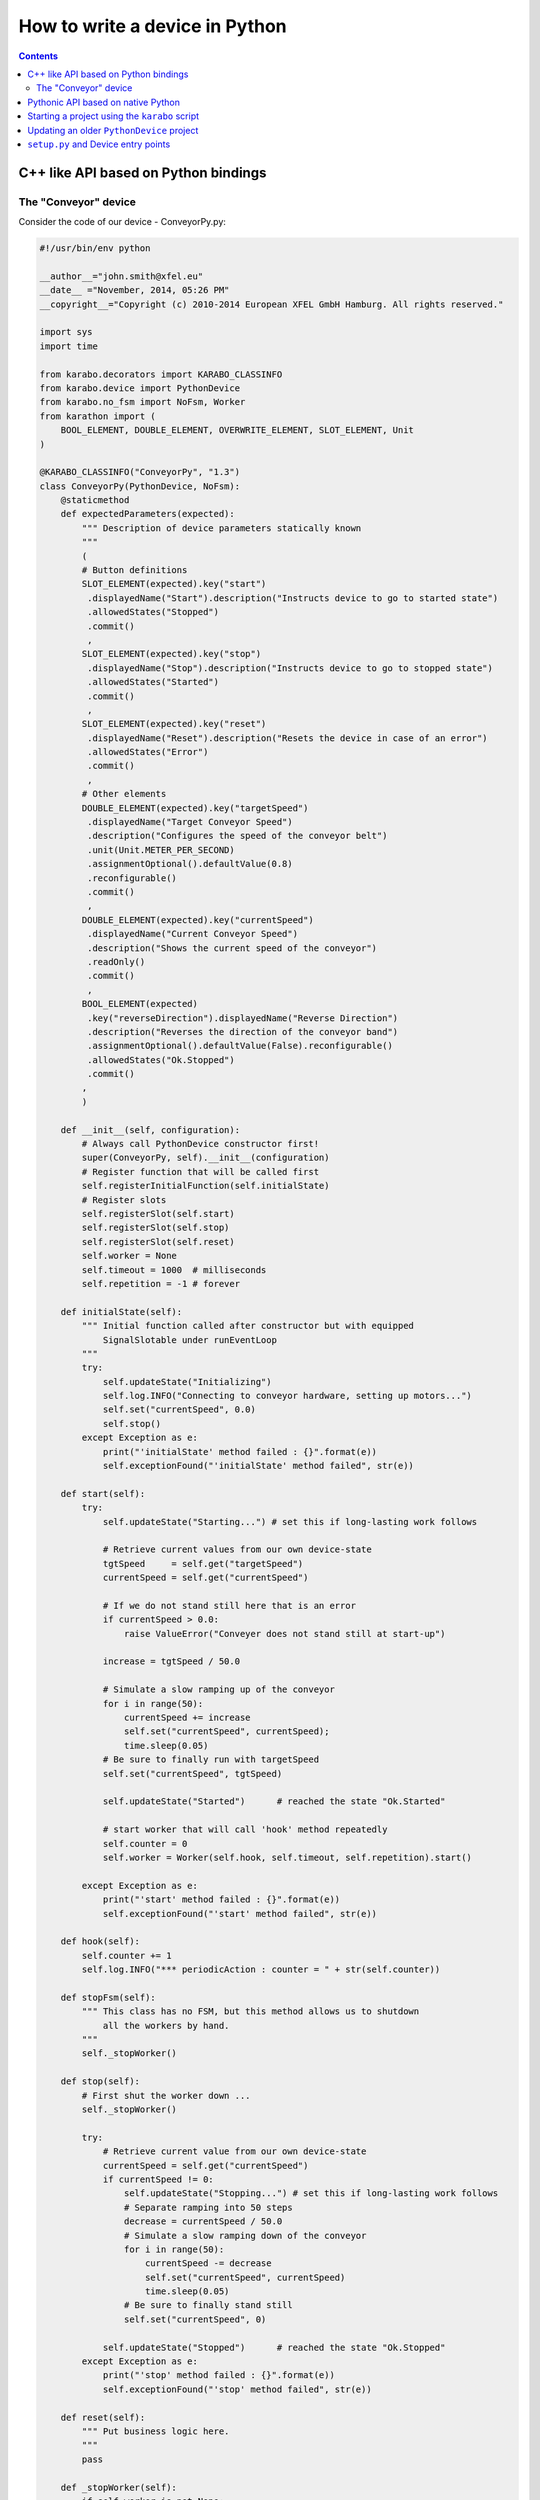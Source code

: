 
.. _pythonDevice:

*******************************
How to write a device in Python
*******************************

.. contents::
    :depth: 2

C++ like API based on Python bindings
=====================================


The "Conveyor" device
---------------------

Consider the code of our device - ConveyorPy.py:

.. code-block:: python

    #!/usr/bin/env python
    
    __author__="john.smith@xfel.eu"
    __date__ ="November, 2014, 05:26 PM"
    __copyright__="Copyright (c) 2010-2014 European XFEL GmbH Hamburg. All rights reserved."
    
    import sys
    import time

    from karabo.decorators import KARABO_CLASSINFO
    from karabo.device import PythonDevice
    from karabo.no_fsm import NoFsm, Worker
    from karathon import (
        BOOL_ELEMENT, DOUBLE_ELEMENT, OVERWRITE_ELEMENT, SLOT_ELEMENT, Unit
    )

    @KARABO_CLASSINFO("ConveyorPy", "1.3")
    class ConveyorPy(PythonDevice, NoFsm):
        @staticmethod
        def expectedParameters(expected):
            """ Description of device parameters statically known
            """
            (
            # Button definitions
            SLOT_ELEMENT(expected).key("start")
             .displayedName("Start").description("Instructs device to go to started state")
             .allowedStates("Stopped")
             .commit()
             ,
            SLOT_ELEMENT(expected).key("stop")
             .displayedName("Stop").description("Instructs device to go to stopped state")
             .allowedStates("Started")
             .commit()
             ,
            SLOT_ELEMENT(expected).key("reset")
             .displayedName("Reset").description("Resets the device in case of an error")
             .allowedStates("Error")
             .commit()
             ,
            # Other elements
            DOUBLE_ELEMENT(expected).key("targetSpeed")
             .displayedName("Target Conveyor Speed")
             .description("Configures the speed of the conveyor belt")
             .unit(Unit.METER_PER_SECOND)
             .assignmentOptional().defaultValue(0.8)
             .reconfigurable()
             .commit()
             ,
            DOUBLE_ELEMENT(expected).key("currentSpeed")
             .displayedName("Current Conveyor Speed")
             .description("Shows the current speed of the conveyor")
             .readOnly()
             .commit()
             ,
            BOOL_ELEMENT(expected)
             .key("reverseDirection").displayedName("Reverse Direction")
             .description("Reverses the direction of the conveyor band")
             .assignmentOptional().defaultValue(False).reconfigurable()
             .allowedStates("Ok.Stopped")
             .commit()
            ,
            )

        def __init__(self, configuration):
            # Always call PythonDevice constructor first!
            super(ConveyorPy, self).__init__(configuration)
            # Register function that will be called first
            self.registerInitialFunction(self.initialState)
            # Register slots
            self.registerSlot(self.start)
            self.registerSlot(self.stop) 
            self.registerSlot(self.reset)
            self.worker = None
            self.timeout = 1000  # milliseconds
            self.repetition = -1 # forever

        def initialState(self):
            """ Initial function called after constructor but with equipped
                SignalSlotable under runEventLoop
            """
            try:
                self.updateState("Initializing")
                self.log.INFO("Connecting to conveyor hardware, setting up motors...")
                self.set("currentSpeed", 0.0)
                self.stop()
            except Exception as e:
                print("'initialState' method failed : {}".format(e))
                self.exceptionFound("'initialState' method failed", str(e))

        def start(self):
            try:
                self.updateState("Starting...") # set this if long-lasting work follows

                # Retrieve current values from our own device-state
                tgtSpeed     = self.get("targetSpeed")
                currentSpeed = self.get("currentSpeed")

                # If we do not stand still here that is an error
                if currentSpeed > 0.0:
                    raise ValueError("Conveyer does not stand still at start-up")

                increase = tgtSpeed / 50.0

                # Simulate a slow ramping up of the conveyor
                for i in range(50):
                    currentSpeed += increase
                    self.set("currentSpeed", currentSpeed);
                    time.sleep(0.05)
                # Be sure to finally run with targetSpeed
                self.set("currentSpeed", tgtSpeed)

                self.updateState("Started")      # reached the state "Ok.Started"

                # start worker that will call 'hook' method repeatedly
                self.counter = 0
                self.worker = Worker(self.hook, self.timeout, self.repetition).start()

            except Exception as e:
                print("'start' method failed : {}".format(e))
                self.exceptionFound("'start' method failed", str(e))

        def hook(self):
            self.counter += 1
            self.log.INFO("*** periodicAction : counter = " + str(self.counter))

        def stopFsm(self):
            """ This class has no FSM, but this method allows us to shutdown
                all the workers by hand.
            """
            self._stopWorker()

        def stop(self):
            # First shut the worker down ...
            self._stopWorker()

            try:
                # Retrieve current value from our own device-state
                currentSpeed = self.get("currentSpeed")
                if currentSpeed != 0:
                    self.updateState("Stopping...") # set this if long-lasting work follows
                    # Separate ramping into 50 steps
                    decrease = currentSpeed / 50.0
                    # Simulate a slow ramping down of the conveyor
                    for i in range(50):
                        currentSpeed -= decrease
                        self.set("currentSpeed", currentSpeed)
                        time.sleep(0.05)
                    # Be sure to finally stand still
                    self.set("currentSpeed", 0)

                self.updateState("Stopped")      # reached the state "Ok.Stopped"
            except Exception as e:            
                print("'stop' method failed : {}".format(e))
                self.exceptionFound("'stop' method failed", str(e))

        def reset(self):
            """ Put business logic here.
            """
            pass

        def _stopWorker(self):
            if self.worker is not None:
                if self.worker.is_running():
                    self.worker.stop()
                self.worker.join()
                self.worker = None

        # Put more state machine actions here if needed...


Consider the main steps of the code above, that are important to mention while
writing devices in Python:

1. Import all from karathon:

  .. code-block:: python

      from karathon import *
  
2. Decide whether you want to use an FSM. In our example we don't use it,
   therefore we have:

   .. code-block:: python

     from karabo.no_fsm import NoFsm, Worker

   The current recommendation is to use NoFsm. If you need an FSM, read
   :ref:`this <stateMachines>` section.

3. Place decorator ``KARABO_CLASSINFO`` just before class definition. It has
   two parameters: "classId" and "version" similar to the corresponding C++
   macro. In class definition we specify that our class inherits from
   ``PythonDevice`` as well as from ``NoFsm`` (see step 2):

   .. code-block:: python

     @KARABO_CLASSINFO("ConveyorPy", "1.3")
     class ConveyorPy(PythonDevice, NoFsm):

4. Constructor:

   .. code-block:: python

     def __init__(self, configuration):
         # always call superclass constructor first!
         super(ConveyorPy,self).__init__(configuration)
         # Register function that will be called first
         self.registerInitialFunction(self.initialState)
         # Register slots
         self.registerSlot(self.start)
         self.registerSlot(self.stop) 
         self.registerSlot(self.reset)
         self.worker = None
         self.timeout = 1000  # milliseconds
         self.repetition = -1 # forever

   In the constructor you always have to call first the superclass constructor.

   Then you need to register the function that will be called when the device
   is instantiated.

   Finally you have to register all the slots: in the example start, stop and
   reset.

5. Define static method ``expectedParameters``, where you should describe what
   properties are available on this device.

6. Define implementation of initial function (in the example ``initialState``)
   and of the slots. They will have to call ``self.updateState(newState)`` at
   the very end, in order to update device's state.

   These functions must be non-blocking: if they need to run some process which
   takes long time, they should start it in a separate thread, or even better by
   using the ``Worker`` class. See the complete example code for the Worker's
   usage.


Pythonic API based on native Python
===================================

A device is not much more than a macro that runs on a server for a longer
time. So it is written mostly in the same way. The biggest difference
is that it inherits from :class:`karabo.python_device.PythonDevice` instead of
:class:`karabo.python_device.Macro`. But the main difference is actually that
a macro is something you may write quick&dirty, while a device should be
written with more care. To give an example:

.. code-block:: python

    from karabo.python_device import PythonDevice

    class TestDevice(PythonDevice):
        __version__ = "1.3 1.4"

As you see, we avoid using star-imports but actually import everything by
name. As the next thing there is a *__version__* string. This is not the
version of your device, but the Karabo versions your device is supposedly
compatible to.


Starting a project using the ``karabo`` script
==============================================

Start by creating a new device project using the ``karabo`` script and the
minimal pythonDevice template:

.. code-block:: shell

    $ # run karabo help new for a description of the parameters
    $ karabo new PACKAGE_NAME PACKAGE_CATEGORY pythonDevice minimal CLASS_NAME [-noSvn]

A pythonDevice project created from the template can be built in a couple of
different ways. The first way is by using the ``karabo`` script again:

.. code-block:: shell

    $ # Note that PACKAGE_NAME and PACKAGE_CATEGORY are the same as above
    $ karabo rebuild PACKAGE_NAME PACKAGE_CATEGORY

Building the device in this way **does not install the device**. To install the
device, you should run the self-extracting shell script which is created by the
rebuild command.

The second way to build a pythonDevice enables development of the device's code
without needed to reinstall after making changes to the code. To use this
method, you should first navigate to the device's source directory. Then run the
following command:

.. code-block:: shell

    $ ./build-package.sh develop

That will make a link to the device's source code directory so that it is
visible to the device server's plugin discovery code. After saving changes to
the device's source code, you can simply instantiate a new instance of the
device to get the changes. **You should be careful to stop any devices that were
instantiated with older versions of the code.**

When you are done developing the device, you should remove this link with the
following command:

.. code-block:: shell

    $ # The only difference is the "-u" argument at the end
    $ ./build-package.sh develop -u


Updating an older ``PythonDevice`` project
==========================================

If your device project was created from the pythonDevice minimal template but
it *doesn't* have a setup.py file (karaboFramework 1.3 and earlier), it can
be converted to the newer structure automatically. For this, you use the
``convert-karabo-device-project`` program which comes with a Karabo framework
installation:

.. code-block:: shell

    $ # Assuming the Karabo bin directories aren't in your path...
    $ $KARABO/extern/bin/convert-karabo-device-project <path-to-project>

The result of running this program is fairly straightforward:

* All Python source files in the project's 'src' directory are imported and
  checked for the presence of a subclass of ``PythonDevice``.
* All Python source files in the project's 'src' directory are moved to a new
  package directory which is created in the 'src' directory.
* A 'setup.py' file is added to the project's root directory. This file defines
  an entry point for each ``PythonDevice`` subclass that was found when scanning
  the project's sources.
* A current version of the 'build-package.sh' script is added to the project's
  root directory. The old 'build-package.sh' (if it exists) is moved to a file
  named 'build-package-old.sh'.

Once converted, the above instructions relating to invocation of the
'build-package.sh' script apply. Your device will build as a self-extracting
shell script when using the ``karabo`` script or if you like, you can build
in "development" mode too.


``setup.py`` and Device entry points
====================================

Starting with Karabo framework version 1.5.0, each Python device project should
use a ``setup.py`` script to package itself for installation on both developer
and user systems.

Exhaustive documentation for the ``setuptools`` library and ``setup.py``
scripts can be found `here <https://pythonhosted.org/setuptools/setuptools.html>`_

To start, here is a sample ``setup.py`` script from a project which contains a
single device:

.. code-block:: python

    #!/usr/bin/env python

    from setuptools import setup, find_packages

    long_description = """\
    Surrounded by rocky, lifeless worlds and in need of a quick place to land
    your ship? Never fear! The Genesis Device is for you!

    * WARNING: Not to be used on inhabited planets. Point away from face when
    using. May cause grey goo.
    """

    setup(name='genesisDevice',
          version='1.0.5',
          author='Joe Smith',
          author_email='joe.smith@xfel.eu',
          description='Genesis Device: Rapid Planet Terraformer',
          long_description=long_description,
          url='http://en.memory-alpha.wikia.com/wiki/Genesis_Device',
          package_dir={'': 'src'},
          packages=find_packages('src'),
          entry_points={
              'karabo.python_device.api_1': [
                  'Genesis = genesisDevice.Genesis:GenesisTorpedo',
              ],
          },
          package_data={'': ['*.dat']},
          requires=['roddenberry >= 1.0'],
          )

The ``setup.py`` really only needs to call the ``setup`` function provided by
``setuptools``. For more complicated packages, C-API modules can be compiled or
versioning schemes can be implemented in the ``setup.py`` script. For most
Karabo devices, this simple example should be sufficient.

The most important keyword arguments are ``name``, ``packages``, and
``entry_points``.

``name`` is the name of the package. This should be obvious.

``packages`` is a list of all the Python packages that are part of this project.
For a simple device, this list might only have a single item. In this example,
that would be ``['genesisDevice']``. For more complicated projects, this list
should be a complete package hierarchy. For instance:
``['genesisDevice', 'genesisDevice.subPackage', 'genesisDevice.otherSub']``
would describe a Python package with two subpackages. The ``find_packages``
function provided by ``setuptools`` handles the creation of this package list
easily. In the case of a project based on the pythonDevice minimal template, the
packages are just directories contained within the 'src' directory which are
themselves Python packages (ie: They contain an ``__init__.py`` file).

``entry_points`` is a dictionary of classes which can be loaded by a device
server. The key used here is ``'karabo.python_device.api_1'``, which specifies
devices using the C++ like API. For the Pythonic API, the key is
``'karabo.python_device.api_2'``. The value is a list of strings which describe
the individual device entry points. The basic format is:

.. code-block:: python

    'UNIQUE_NAME = PACKAGE.[SUBPACKAGE.SUBPACKAGE.]SUBMODULE:CLASS_NAME'

``UNIQUE_NAME`` is some unique identifier for the device. After the equal-sign,
a path to the device's class is given. You can think of it as something like an
``import`` statement. The equivalent for the example would be:

.. code-block:: python

    from genesisDevice.Genesis import GenesisTorpedo

When the device server is running, it periodically checks its namespace
(api_1 or api_2) for all available device entry points. It attempts to import
each device. Every device which can be imported and which is a subclass of
``PythonDevice`` will be made available for instantiation by the server.

Some other potentially useful keyword arguments for the ``setup`` function are
``package_data`` and ``requires``. ``package_data`` is a dictionary of file
globs which allows for inclusion of non-Python sources in a built package.
``requires`` is a list of strings which denote third-party Python packages
which are required for the device to run. These arguments and others are
explained more completely in the ``setuptools``
`documentation <https://pythonhosted.org/setuptools/setuptools.html>`_
